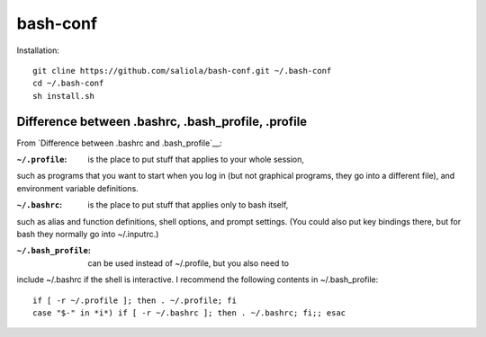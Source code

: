 bash-conf
=========

Installation::

    git cline https://github.com/saliola/bash-conf.git ~/.bash-conf
    cd ~/.bash-conf
    sh install.sh

Difference between .bashrc, .bash_profile, .profile
----------------------------------------------------

From `Difference between .bashrc and .bash_profile`__:

:``~/.profile``: is the place to put stuff that applies to your whole session,
such as programs that you want to start when you log in (but not graphical
programs, they go into a different file), and environment variable definitions.

:``~/.bashrc``: is the place to put stuff that applies only to bash itself,
such as alias and function definitions, shell options, and prompt settings.
(You could also put key bindings there, but for bash they normally go into
~/.inputrc.)

:``~/.bash_profile``: can be used instead of ~/.profile, but you also need to
include ~/.bashrc if the shell is interactive. I recommend the following
contents in ~/.bash_profile::

    if [ -r ~/.profile ]; then . ~/.profile; fi
    case "$-" in *i*) if [ -r ~/.bashrc ]; then . ~/.bashrc; fi;; esac

.. _`Difference between .bashrc and .bash_profile`: http://superuser.com/questions/183870/difference-between-bashrc-and-bash-profile/183980

